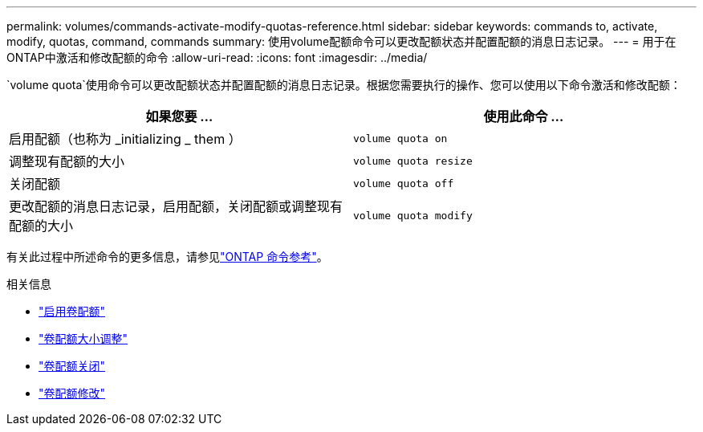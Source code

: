 ---
permalink: volumes/commands-activate-modify-quotas-reference.html 
sidebar: sidebar 
keywords: commands to, activate, modify, quotas, command, commands 
summary: 使用volume配额命令可以更改配额状态并配置配额的消息日志记录。 
---
= 用于在ONTAP中激活和修改配额的命令
:allow-uri-read: 
:icons: font
:imagesdir: ../media/


[role="lead"]
`volume quota`使用命令可以更改配额状态并配置配额的消息日志记录。根据您需要执行的操作、您可以使用以下命令激活和修改配额：

[cols="2*"]
|===
| 如果您要 ... | 使用此命令 ... 


 a| 
启用配额（也称为 _initializing _ them ）
 a| 
`volume quota on`



 a| 
调整现有配额的大小
 a| 
`volume quota resize`



 a| 
关闭配额
 a| 
`volume quota off`



 a| 
更改配额的消息日志记录，启用配额，关闭配额或调整现有配额的大小
 a| 
`volume quota modify`

|===
有关此过程中所述命令的更多信息，请参见link:https://docs.netapp.com/us-en/ontap-cli/["ONTAP 命令参考"^]。

.相关信息
* link:https://docs.netapp.com/us-en/ontap-cli/volume-quota-on.html["启用卷配额"^]
* link:https://docs.netapp.com/us-en/ontap-cli/volume-quota-resize.html["卷配额大小调整"^]
* link:https://docs.netapp.com/us-en/ontap-cli/volume-quota-off.html["卷配额关闭"^]
* link:https://docs.netapp.com/us-en/ontap-cli/volume-quota-modify.html["卷配额修改"^]

